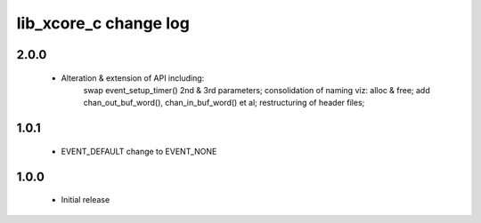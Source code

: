 lib_xcore_c change log
======================

2.0.0
-----

  * Alteration & extension of API including:
      swap event_setup_timer() 2nd & 3rd parameters;
      consolidation of naming viz: alloc & free;
      add chan_out_buf_word(), chan_in_buf_word() et al;
      restructuring of header files;

1.0.1
-----

  * EVENT_DEFAULT change to EVENT_NONE

1.0.0
-----

  * Initial release

